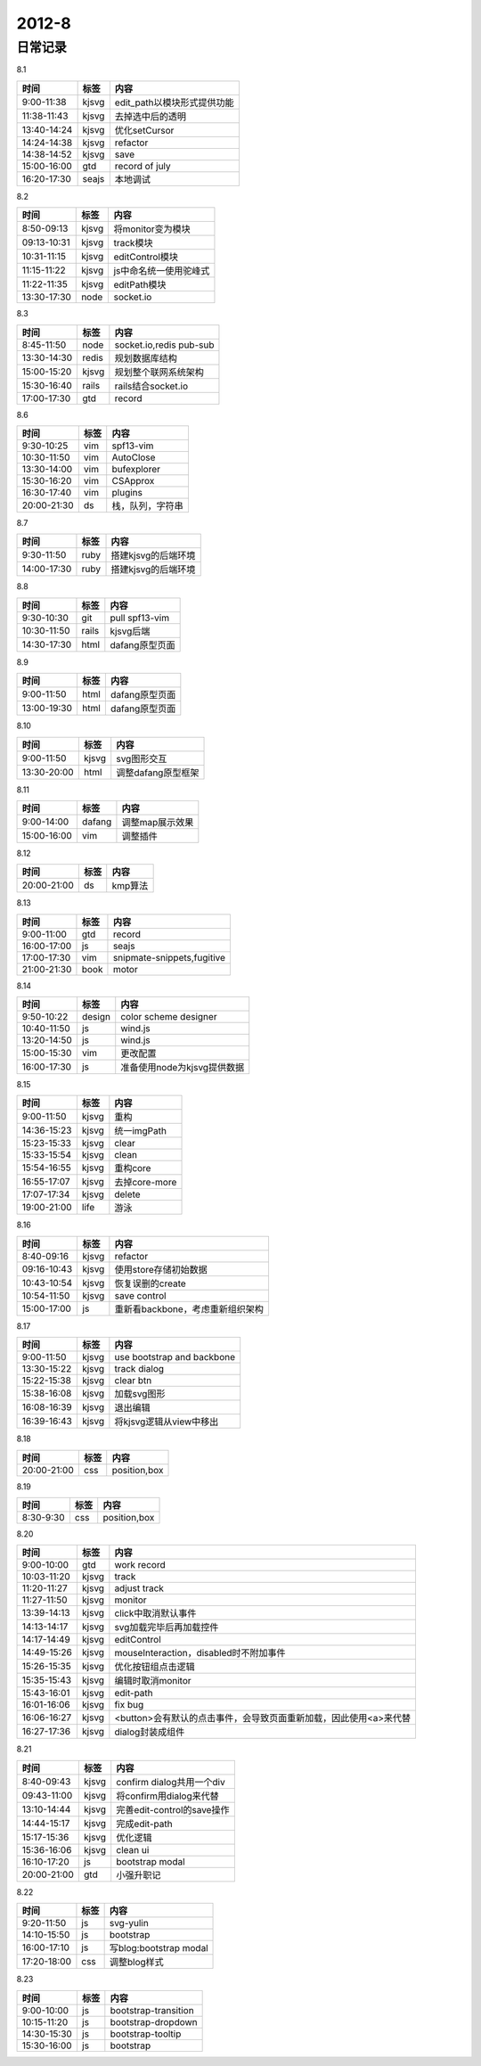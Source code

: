 .. _diary-2012-8:

***************
2012-8
***************

日常记录
=======================

8.1

===========	=======	======================
时间		标签	内容
===========	=======	======================
9:00-11:38	kjsvg	edit_path以模块形式提供功能
11:38-11:43	kjsvg	去掉选中后的透明
13:40-14:24	kjsvg	优化setCursor
14:24-14:38	kjsvg	refactor
14:38-14:52	kjsvg	save
15:00-16:00	gtd		record of july
16:20-17:30	seajs	本地调试
===========	=======	======================

8.2

===========	=======	======================
时间		标签	内容
===========	=======	======================
8:50-09:13	kjsvg	将monitor变为模块
09:13-10:31	kjsvg	track模块
10:31-11:15	kjsvg	editControl模块
11:15-11:22	kjsvg	js中命名统一使用驼峰式
11:22-11:35	kjsvg	editPath模块
13:30-17:30	node	socket.io
===========	=======	======================

8.3

===========	=======	======================
时间		标签	内容
===========	=======	======================
8:45-11:50	node	socket.io,redis pub-sub
13:30-14:30	redis	规划数据库结构
15:00-15:20	kjsvg	规划整个联网系统架构
15:30-16:40	rails	rails结合socket.io
17:00-17:30	gtd		record
===========	=======	======================

8.6

===========	=======	======================
时间		标签	内容
===========	=======	======================
9:30-10:25	vim 	spf13-vim
10:30-11:50	vim 	AutoClose
13:30-14:00	vim 	bufexplorer
15:30-16:20	vim 	CSApprox
16:30-17:40	vim 	plugins
20:00-21:30	ds	    栈，队列，字符串
===========	=======	======================

8.7

===========	=======	======================
时间		标签	内容
===========	=======	======================
9:30-11:50	ruby	搭建kjsvg的后端环境
14:00-17:30	ruby	搭建kjsvg的后端环境
===========	=======	======================

8.8

===========	=======	======================
时间		标签	内容
===========	=======	======================
9:30-10:30	git	    pull spf13-vim
10:30-11:50	rails	kjsvg后端
14:30-17:30	html	dafang原型页面
===========	=======	======================

8.9

===========	=======	======================
时间		标签	内容
===========	=======	======================
9:00-11:50	html	dafang原型页面
13:00-19:30	html	dafang原型页面
===========	=======	======================

8.10

===========	=======	======================
时间		标签	内容
===========	=======	======================
9:00-11:50	kjsvg	svg图形交互
13:30-20:00	html	调整dafang原型框架
===========	=======	======================

8.11

===========	=======	======================
时间		标签	内容
===========	=======	======================
9:00-14:00	dafang	调整map展示效果
15:00-16:00	vim		调整插件
===========	=======	======================

8.12

===========	=======	======================
时间		标签	内容
===========	=======	======================
20:00-21:00	ds  	kmp算法
===========	=======	======================

8.13

===========	=======	======================
时间		标签	内容
===========	=======	======================
9:00-11:00	gtd	record
16:00-17:00	js	seajs
17:00-17:30	vim	snipmate-snippets,fugitive
21:00-21:30	book	motor
===========	=======	======================

8.14

===========	=======	======================
时间		标签	内容
===========	=======	======================
9:50-10:22	design	color scheme designer
10:40-11:50	js		wind.js
13:20-14:50	js		wind.js
15:00-15:30	vim		更改配置
16:00-17:30	js		准备使用node为kjsvg提供数据
===========	=======	======================

8.15

===========	=======	======================
时间		标签	内容
===========	=======	======================
9:00-11:50	kjsvg	重构
14:36-15:23	kjsvg	统一imgPath
15:23-15:33	kjsvg	clear
15:33-15:54	kjsvg	clean
15:54-16:55	kjsvg	重构core
16:55-17:07	kjsvg	去掉core-more
17:07-17:34	kjsvg	delete
19:00-21:00	life		游泳
===========	=======	======================

8.16

===========	=======	======================
时间		标签	内容
===========	=======	======================
8:40-09:16	kjsvg	refactor
09:16-10:43	kjsvg	使用store存储初始数据
10:43-10:54	kjsvg	恢复误删的create
10:54-11:50	kjsvg	save control
15:00-17:00	js		重新看backbone，考虑重新组织架构
===========	=======	======================

8.17

===========	=======	======================
时间		标签	内容
===========	=======	======================
9:00-11:50	kjsvg	use bootstrap and backbone
13:30-15:22 	kjsvg	track dialog
15:22-15:38	kjsvg	clear btn
15:38-16:08	kjsvg	加载svg图形
16:08-16:39	kjsvg	退出编辑
16:39-16:43	kjsvg	将kjsvg逻辑从view中移出
===========	=======	======================

8.18

===========	=======	======================
时间		标签	内容
===========	=======	======================
20:00-21:00	css	position,box
===========	=======	======================

8.19

===========	=======	======================
时间		标签	内容
===========	=======	======================
8:30-9:30	css	position,box
===========	=======	======================

8.20

===========	=======	======================
时间		标签	内容
===========	=======	======================
9:00-10:00	gtd	work record
10:03-11:20	kjsvg	track
11:20-11:27	kjsvg	adjust track
11:27-11:50	kjsvg	monitor
13:39-14:13	kjsvg	click中取消默认事件
14:13-14:17	kjsvg	svg加载完毕后再加载控件
14:17-14:49	kjsvg	editControl
14:49-15:26	kjsvg	mouseInteraction，disabled时不附加事件
15:26-15:35	kjsvg	优化按钮组点击逻辑
15:35-15:43	kjsvg	编辑时取消monitor
15:43-16:01	kjsvg	edit-path
16:01-16:06	kjsvg	fix bug
16:06-16:27	kjsvg	<button>会有默认的点击事件，会导致页面重新加载，因此使用<a>来代替
16:27-17:36	kjsvg	dialog封装成组件
===========	=======	======================

8.21

===========	=======	======================
时间		标签	内容
===========	=======	======================
8:40-09:43	kjsvg	confirm dialog共用一个div
09:43-11:00	kjsvg	将confirm用dialog来代替
13:10-14:44	kjsvg	完善edit-control的save操作
14:44-15:17	kjsvg	完成edit-path
15:17-15:36	kjsvg	优化逻辑
15:36-16:06	kjsvg	clean ui
16:10-17:20	js	bootstrap modal
20:00-21:00	gtd	小强升职记
===========	=======	======================

8.22

===========	=======	======================
时间		标签	内容
===========	=======	======================
9:20-11:50	js	svg-yulin
14:10-15:50	js	bootstrap
16:00-17:10	js	写blog:bootstrap modal
17:20-18:00	css	调整blog样式
===========	=======	======================

8.23

===========	=======	======================
时间		标签	内容
===========	=======	======================
9:00-10:00	js	bootstrap-transition
10:15-11:20	js	bootstrap-dropdown
14:30-15:30	js	bootstrap-tooltip
15:30-16:00	js	bootstrap
===========	=======	======================
